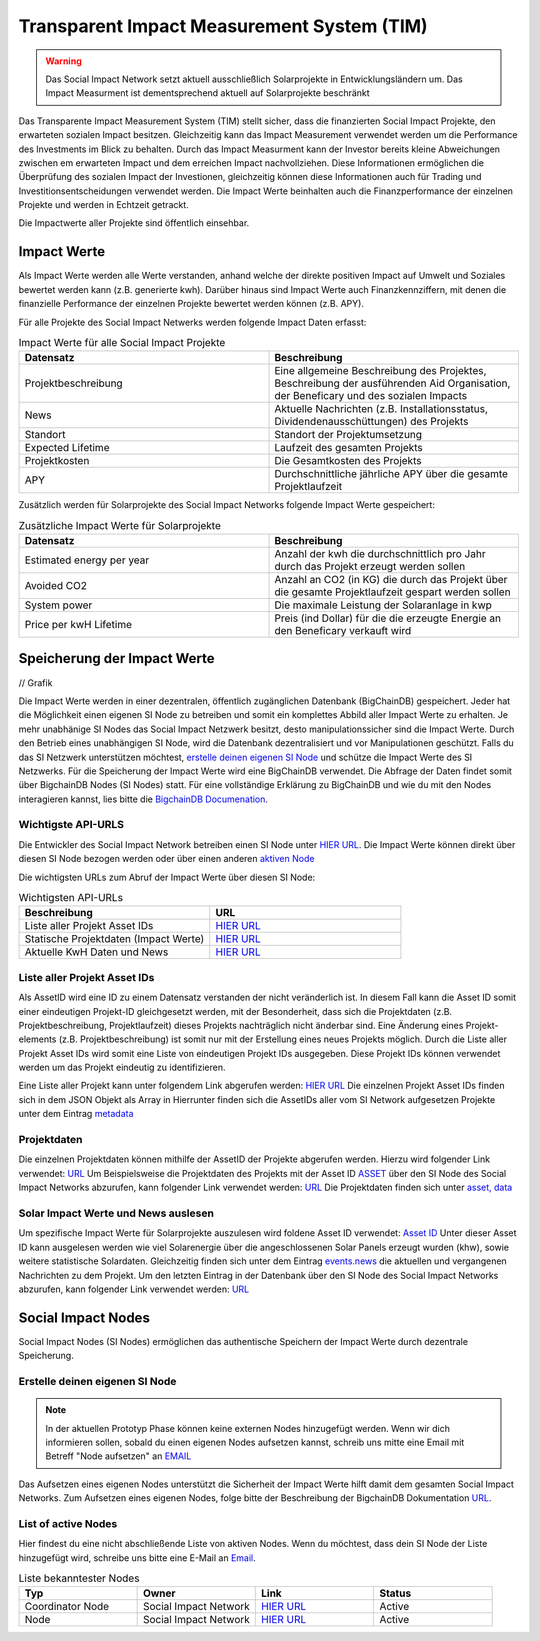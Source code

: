 ==============================================
Transparent Impact Measurement System (TIM)
==============================================

.. warning:: Das Social Impact Network setzt aktuell ausschließlich Solarprojekte in Entwicklungsländern um. Das Impact Measurment ist dementsprechend aktuell auf Solarprojekte beschränkt

Das Transparente Impact Measurement System (TIM) stellt sicher, dass die finanzierten Social Impact Projekte, den erwarteten sozialen Impact besitzen. Gleichzeitig kann das Impact Measurement
verwendet werden um die Performance des Investments im Blick zu behalten. Durch das Impact Measurment kann der Investor bereits kleine Abweichungen zwischen
em erwarteten Impact und dem erreichen Impact nachvollziehen. Diese Informationen ermöglichen die Überprüfung des sozialen Impact der Investionen, gleichzeitig
können diese Informationen auch für Trading und Investitionsentscheidungen verwendet werden. Die Impact Werte beinhalten auch die Finanzperformance der einzelnen Projekte und werden in Echtzeit getrackt.

Die Impactwerte aller Projekte sind öffentlich einsehbar.

Impact Werte
------------
Als Impact Werte werden alle Werte verstanden, anhand welche der direkte positiven Impact auf Umwelt und Soziales bewertet werden kann (z.B. generierte kwh).
Darüber hinaus sind Impact Werte auch Finanzkennziffern, mit denen die finanzielle Performance der einzelnen Projekte bewertet werden können (z.B. APY).

Für alle Projekte des Social Impact Netwerks werden folgende Impact Daten erfasst:

.. list-table:: Impact Werte für alle Social Impact Projekte
   :widths: 50 50
   :header-rows: 1

   * - Datensatz
     - Beschreibung
   * - Projektbeschreibung
     - Eine allgemeine Beschreibung des Projektes, Beschreibung der ausführenden Aid Organisation, der Beneficary und des sozialen Impacts
   * - News
     - Aktuelle Nachrichten (z.B. Installationsstatus, Dividendenausschüttungen) des Projekts
   * - Standort
     - Standort der Projektumsetzung
   * - Expected Lifetime
     - Laufzeit des gesamten Projekts
   * - Projektkosten
     - Die Gesamtkosten des Projekts
   * - APY
     - Durchschnittliche jährliche APY über die gesamte Projektlaufzeit



Zusätzlich werden für Solarprojekte des Social Impact Networks folgende Impact Werte gespeichert:

.. list-table:: Zusätzliche Impact Werte für Solarprojekte
   :widths: 50 50
   :header-rows: 1

   * - Datensatz
     - Beschreibung
   * - Estimated energy per year
     - Anzahl der kwh die durchschnittlich pro Jahr durch das Projekt erzeugt werden sollen
   * - Avoided CO2
     - Anzahl an CO2 (in KG) die durch das Projekt über die gesamte Projektlaufzeit gespart werden sollen
   * - System power
     - Die maximale Leistung der Solaranlage in kwp
   * - Price per kwH Lifetime
     - Preis (ind Dollar) für die die erzeugte Energie an den Beneficary verkauft wird


Speicherung der Impact Werte
----------------------------

// Grafik

Die Impact Werte werden in einer dezentralen, öffentlich zugänglichen Datenbank (BigChainDB) gespeichert.
Jeder hat die Möglichkeit einen eigenen SI Node zu betreiben und somit ein komplettes Abbild aller Impact Werte zu erhalten.
Je mehr unabhänige SI Nodes das Social Impact Netzwerk besitzt, desto manipulationssicher sind die Impact Werte.
Durch den Betrieb eines unabhängigen SI Node, wird die Datenbank dezentralisiert und vor Manipulationen geschützt.
Falls du das SI Netzwerk unterstützen möchtest, `erstelle deinen eigenen SI Node <https://github.com/Social-Impact-Network/Frontend>`_ und schütze die Impact Werte des SI Netzwerks.
Für die Speicherung der Impact Werte wird eine BigChainDB verwendet. Die Abfrage der Daten findet somit über BigchainDB Nodes (SI Nodes) statt.
Für eine vollständige Erklärung zu BigChainDB und wie du mit den Nodes interagieren kannst, lies bitte die `BigchainDB Documenation <https://github.com/Social-Impact-Network/Frontend>`_.

Wichtigste API-URLS
~~~~~~~~~~~~~~~~~~~~

Die Entwickler des Social Impact Network betreiben einen SI Node unter `HIER URL <https://github.com/Social-Impact-Network/Frontend>`_.
Die Impact Werte können direkt über diesen SI Node bezogen werden oder über einen anderen `aktiven Node <https://github.com/Social-Impact-Network/Frontend>`_

Die wichtigsten URLs zum Abruf der Impact Werte über diesen SI Node: 

.. list-table:: Wichtigsten API-URLs
   :widths: 50 50
   :header-rows: 1

   * - Beschreibung
     - URL
   * - Liste aller Projekt Asset IDs
     - `HIER URL <https://github.com/Social-Impact-Network/Frontend>`_
   * - Statische Projektdaten (Impact Werte)
     - `HIER URL <https://github.com/Social-Impact-Network/Frontend>`_
   * - Aktuelle KwH Daten und News
     - `HIER URL <https://github.com/Social-Impact-Network/Frontend>`_


Liste aller Projekt Asset IDs
~~~~~~~~~~~~~~~~~~~~~~~~~~~~~~~~~~~~~~~~~~~
Als AssetID wird eine ID zu einem Datensatz verstanden der nicht veränderlich ist.
In diesem Fall kann die Asset ID somit einer eindeutigen Projekt-ID gleichgesetzt werden, mit der Besonderheit, dass sich die Projektdaten (z.B. Projektbeschreibung, Projektlaufzeit) dieses Projekts nachträglich nicht änderbar sind.
Eine Änderung eines Projekt-elements (z.B. Projektbeschreibung) ist somit nur mit der Erstellung eines neues Projekts möglich.
Durch die Liste aller Projekt Asset IDs wird somit eine Liste von eindeutigen Projekt IDs ausgegeben.
Diese Projekt IDs können verwendet werden um das Projekt eindeutig zu identifizieren.

Eine Liste aller Projekt kann unter folgendem Link abgerufen werden: `HIER URL <https://github.com/Social-Impact-Network/Frontend>`_
Die einzelnen Projekt Asset IDs finden sich in dem JSON Objekt als Array in 
Hierrunter finden sich die AssetIDs aller vom SI Network aufgesetzen Projekte unter dem Eintrag `metadata <https://github.com/Social-Impact-Network/Frontend>`_


Projektdaten
~~~~~~~~~~~~
Die einzelnen Projektdaten können mithilfe der AssetID der Projekte abgerufen werden.
Hierzu wird folgender Link verwendet: `URL <https://github.com/Social-Impact-Network/Frontend>`_
Um Beispielsweise die Projektdaten des Projekts mit der Asset ID `ASSET <https://github.com/Social-Impact-Network/Frontend>`_ über den SI Node des
Social Impact Networks abzurufen, kann folgender Link verwendet werden: `URL <https://github.com/Social-Impact-Network/Frontend>`_
Die Projektdaten finden sich unter `asset, data <https://github.com/Social-Impact-Network/Frontend>`_

Solar Impact Werte und News auslesen
~~~~~~~~~~~~~~~~~~~~~~~~~~~~~~~~~~~~~~~~~
Um spezifische Impact Werte für Solarprojekte auszulesen wird foldene Asset ID verwendet: `Asset ID <https://github.com/Social-Impact-Network/Frontend>`_
Unter dieser Asset ID kann ausgelesen werden wie viel Solarenergie über die angeschlossenen Solar Panels erzeugt wurden (khw), sowie weitere statistische Solardaten.
Gleichzeitig finden sich unter dem Eintrag  `events.news <https://github.com/Social-Impact-Network/Frontend>`_ die aktuellen und vergangenen Nachrichten zu dem Projekt.
Um den letzten Eintrag in der Datenbank über den SI Node des Social Impact Networks abzurufen, kann folgender Link verwendet werden: `URL <https://github.com/Social-Impact-Network/Frontend>`_


Social Impact Nodes
--------------------
Social Impact Nodes (SI Nodes) ermöglichen das authentische Speichern der Impact Werte durch dezentrale Speicherung.

Erstelle deinen eigenen SI Node
~~~~~~~~~~~~~~~~~~~~~~~~~~~~~~~~~
.. note:: In der aktuellen Prototyp Phase können keine externen Nodes hinzugefügt werden. Wenn wir dich informieren sollen, sobald du einen eigenen Nodes aufsetzen kannst, schreib uns mitte eine Email mit Betreff "Node aufsetzen" an `EMAIL <https://github.com/Social-Impact-Network/Frontend>`_ 

Das Aufsetzen eines eigenen Nodes unterstützt die Sicherheit der Impact Werte hilft damit dem gesamten Social Impact Networks.
Zum Aufsetzen eines eigenen Nodes, folge bitte der Beschreibung der BigchainDB Dokumentation `URL <https://github.com/Social-Impact-Network/Frontend>`_.



List of active Nodes
~~~~~~~~~~~~~~~~~~~~

Hier findest du eine nicht abschließende Liste von aktiven Nodes.
Wenn du möchtest, dass dein SI Node der Liste hinzugefügt wird, schreibe uns bitte eine E-Mail an `Email <https://github.com/Social-Impact-Network/Frontend>`_.

.. list-table:: Liste bekanntester Nodes
   :widths: 25 25 25 25
   :header-rows: 1

   * - Typ
     - Owner
     - Link
     - Status
   * - Coordinator Node
     - Social Impact Network
     - `HIER URL <https://github.com/Social-Impact-Network/Frontend>`_
     - Active
   * - Node
     - Social Impact Network
     - `HIER URL <https://github.com/Social-Impact-Network/Frontend>`_
     - Active
